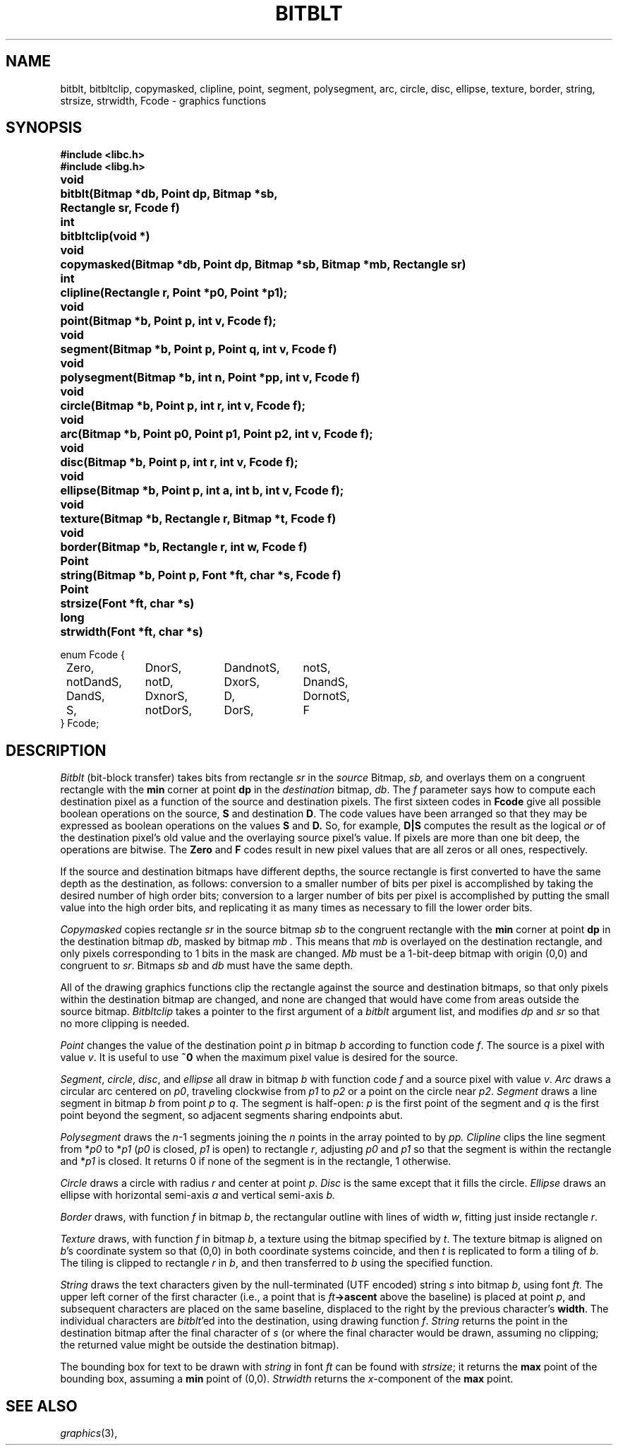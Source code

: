.de F
.B
.if !"\\$1"" \&\\$1 \\$2 \\$3 \\$4 \\$5 \\$6
..
.de L
.B
.if !"\\$1"" \&\\$1 \\$2 \\$3 \\$4 \\$5 \\$6
..
.de FR
.BR "\\$1" "\\$2" "\\$3" "\\$4" "\\$5" "\\$6"
..
.de LR
.BR "\\$1" "\\$2" "\\$3" "\\$4" "\\$5" "\\$6"
..
.de CW
.ft B
..
.\" This is gross but it avoids relying on internal implementation details
.\" of the -man macros.
.de TF
.IP "" \w'\fB\\$1\ \ \fP'u
.PD0
..
.de EX
.CW
.nf
..
.de EE
.fi
..
.\" delete above this point if your system has F, L, FR, LR, CW and TF macros
.TH BITBLT 3G
.SH NAME
bitblt, bitbltclip, copymasked, clipline, point, segment, polysegment, arc, circle, disc, ellipse, texture, border, string, strsize, strwidth, Fcode \- graphics functions
.SH SYNOPSIS
.nf
.B
#include <libc.h>
.B
#include <libg.h>
.PP
.ta \w'\fLPoint 'u
.B
void	bitblt(Bitmap *db, Point dp, Bitmap *sb,
.B
	    Rectangle sr, Fcode f)
.PP
.B
int	bitbltclip(void *)
.PP
.B
void	copymasked(Bitmap *db, Point dp, Bitmap *sb, Bitmap *mb, Rectangle sr)
.PP
.B
int	clipline(Rectangle r, Point *p0, Point *p1);
.PP
.B
void	point(Bitmap *b, Point p, int v, Fcode f);
.PP
.B
void	segment(Bitmap *b, Point p, Point q, int v, Fcode f)
.PP
.B
void	polysegment(Bitmap *b, int n, Point *pp, int v, Fcode f)
.PP
.B
void	circle(Bitmap *b, Point p, int r, int v, Fcode f);
.PP
.B
void	arc(Bitmap *b, Point p0, Point p1, Point p2, int v, Fcode f);
.PP
.B
void	disc(Bitmap *b, Point p, int r, int v, Fcode f);
.PP
.B
void	ellipse(Bitmap *b, Point p, int a, int b, int v, Fcode f);
.PP
.B
void	texture(Bitmap *b, Rectangle r, Bitmap *t, Fcode f)
.PP
.B
void	border(Bitmap *b, Rectangle r, int w, Fcode f)
.PP
.B
Point	string(Bitmap *b, Point p, Font *ft, char *s, Fcode f)
.PP
.B
Point	strsize(Font *ft, char *s)
.PP
.B
long	strwidth(Font *ft, char *s)
.PP
.ft L
.ta 8n +\w'xxxxxxxxxx'u +\w'xxxxxxxxxx'u +\w'xxxxxxxxxx'u +\w'xxxxxxxxxx'u
enum Fcode {
	Zero,	DnorS,	DandnotS,	notS,
	notDandS,	notD,	DxorS,	DnandS,
	DandS,	DxnorS,	D,	DornotS,
	S,	notDorS,	DorS,	F
} Fcode;
.ft P
.fi
.SH DESCRIPTION
.I Bitblt
(bit-block transfer)
takes bits from rectangle
.I sr
in the
.I source
Bitmap,
.IR sb,
and overlays them on a congruent rectangle with the
.B min
corner at point
.B dp
in the
.I destination
bitmap,
.IR db .
The
.I f
parameter says how to compute each destination pixel
as a function of the source and destination pixels.
The first sixteen codes in 
.B Fcode
give all possible boolean operations
on the source,
.B S 
and destination
.BR D .
The code values have been arranged so that they may be expressed as
boolean operations on the values
.B S
and
.BR D.
So, for example,
.B D|S
computes the result as the logical
.I or
of the destination pixel's old value and the overlaying source pixel's value.
If pixels are more than one bit deep, the operations are bitwise.
The
.B Zero
and
.B F
codes result in new pixel values that are all zeros or all ones, respectively.
.PP
If the source and destination bitmaps have different depths,
the source rectangle is first converted to have the same depth as the
destination, as follows:
conversion to a smaller number of bits per pixel is accomplished by
taking the desired number of high order bits;
conversion to a larger number of bits per pixel is accomplished by
putting the small value into the high order bits, and replicating it as many times
as necessary to fill the lower order bits.
.PP
.I Copymasked
copies rectangle
.I sr
in the source bitmap
.I sb
to the congruent rectangle with the
.B min
corner at point
.B dp
in the destination bitmap
.IR db ,
masked by
bitmap
.I mb .
This means that
.I mb
is overlayed on the destination rectangle, and only pixels corresponding to 1 bits
in the mask are changed.
.I Mb
must be a 1-bit-deep bitmap with origin (0,0) and congruent to
.IR sr .
Bitmaps
.I sb
and
.I db
must have the same depth.
.PP
All of the drawing graphics functions clip the rectangle against the
source and destination bitmaps, so that only
pixels within the destination bitmap are changed, and none are changed
that would have come from areas outside the source bitmap.
.I Bitbltclip
takes a pointer to the first argument of a
.I bitblt
argument list, and modifies
.I dp
and
.I sr
so that no more clipping is needed.
.PP
.I Point
changes the value of the destination point
.I p
in bitmap
.I b
according to function code
.IR f .
The source is a pixel with
value
.IR v .
It is useful to use
.B "~0"
when the maximum pixel value is desired for the source.
.PP
.IR Segment ,
.IR circle ,
.IR disc ,
and
.I ellipse
all draw in bitmap
.I b
with function code
.I f
and a source pixel with value
.IR v .
.I Arc
draws a circular arc centered on
.IR p0 ,
traveling clockwise from
.I p1
to
.I p2
or a point on the circle near
.IR p2 .
.I Segment
draws a line segment in bitmap
.I b
from point
.I p
to
.IR q .
The segment is half-open:
.I p
is the first point of the segment and
.I q
is the first point beyond the segment,
so adjacent segments sharing endpoints abut.
.PP
.I Polysegment
draws the
.IR n \-1
segments joining the
.I n
points in the array pointed to by
.I pp.
.I Clipline
clips the line segment from
.RI * p0
to
.RI * p1
.RI ( p0
is closed,
.I p1
is open)
to rectangle
.IR r ,
adjusting
.I p0
and
.I p1
so that the segment is within the rectangle and
.RI * p1
is closed.
It returns 0 if none of the segment is in the rectangle, 1 otherwise.
.PP
.I Circle
draws a circle with radius
.I r
and center at point
.IR p .
.I Disc
is the same except that it fills the circle.
.I Ellipse
draws an ellipse with horizontal semi-axis
.I a
and vertical semi-axis
.IR b.
.PP
.I Border
draws, with function
.I f
in bitmap
.IR b ,
the rectangular outline with lines of width
.IR w ,
fitting just inside rectangle
.IR r .
.PP
.I Texture
draws, with function
.I f
in bitmap
.IR b ,
a texture using the
bitmap specified by
.IR t .
The texture bitmap is aligned on
.IR b 's
coordinate system so that (0,0) in both coordinate systems coincide,
and then
.I t
is replicated to form a tiling of
.IR b .
The tiling is clipped to rectangle
.I r
in
.IR b ,
and then transferred to
.I b
using the specified function.
.PP
.I String
draws the text characters given by the null-terminated (UTF
encoded) string
.I s
into bitmap
.IR b ,
using font
.IR ft.
The upper left corner of the first character (i.e., a point
that is
.IB ft ->ascent
above the baseline) is placed at point
.IR p ,
and subsequent characters are placed on the same baseline, displaced to
the right by the previous character's
.BR width .
The individual characters are
.IR bitblt 'ed
into the destination, using drawing function
.IR f .
.I String
returns the point in the destination bitmap after the final character of
.I s
(or where the final character would be drawn, assuming no clipping;
the returned value might be outside the destination bitmap).
.PP
The bounding box for text to be drawn with
.I string
in font
.I ft
can be found with
.IR strsize ;
it returns the
.B max
point of the bounding box, assuming a
.B min
point of (0,0).
.I Strwidth
returns the
.IR x -component
of the
.B max
point.
.SH SEE ALSO
.IR graphics (3),
.IT utf (4).
